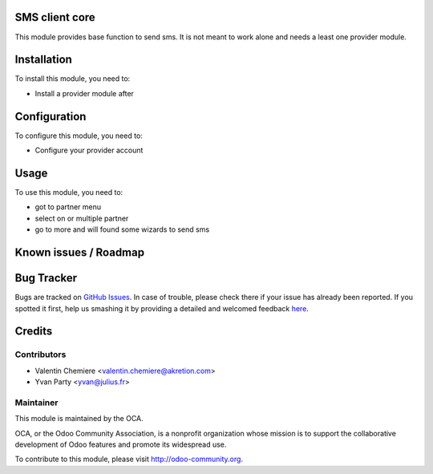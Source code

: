 .. image:: https://img.shields.io/badge/licence-AGPL--3-blue.svg
    :alt: License: AGPL-3

SMS client core
===============

This module provides base function to send sms. It is not meant to work alone and needs a least one provider module.

Installation
============

To install this module, you need to:

* Install a provider module after

Configuration
=============

To configure this module, you need to:

* Configure your provider account

Usage
=====

To use this module, you need to:

* got to partner menu
* select on or multiple partner
* go to more and will found some wizards to send sms


Known issues / Roadmap
======================


Bug Tracker
===========

Bugs are tracked on `GitHub Issues <https://github.com/OCA/{project_repo}/issues>`_.
In case of trouble, please check there if your issue has already been reported.
If you spotted it first, help us smashing it by providing a detailed and welcomed feedback
`here <https://github.com/OCA/{project_repo}/issues/new?body=module:%20{module_name}%0Aversion:%20{version}%0A%0A**Steps%20to%20reproduce**%0A-%20...%0A%0A**Current%20behavior**%0A%0A**Expected%20behavior**>`_.


Credits
=======

Contributors
------------

* Valentin Chemiere <valentin.chemiere@akretion.com>
* Yvan Party <yvan@julius.fr>

Maintainer
----------

.. image:: https://odoo-community.org/logo.png
   :alt: Odoo Community Association
   :target: https://odoo-community.org

This module is maintained by the OCA.

OCA, or the Odoo Community Association, is a nonprofit organization whose
mission is to support the collaborative development of Odoo features and
promote its widespread use.

To contribute to this module, please visit http://odoo-community.org.

